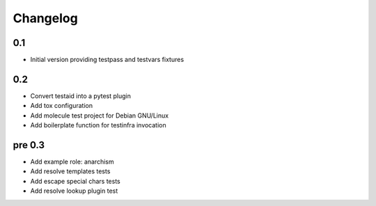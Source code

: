 =========
Changelog
=========

0.1
===

* Initial version providing testpass and testvars fixtures

0.2
===

* Convert testaid into a pytest plugin
* Add tox configuration
* Add molecule test project for Debian GNU/Linux
* Add boilerplate function for testinfra invocation

pre 0.3
=======

* Add example role: anarchism
* Add resolve templates tests
* Add escape special chars tests
* Add resolve lookup plugin test